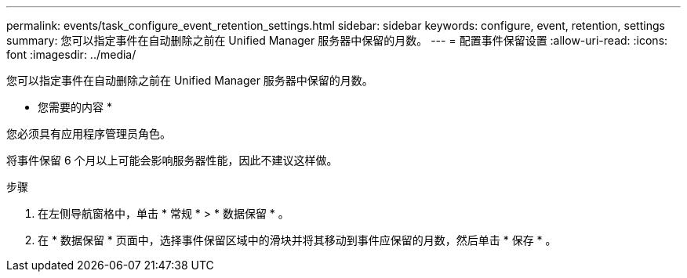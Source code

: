 ---
permalink: events/task_configure_event_retention_settings.html 
sidebar: sidebar 
keywords: configure, event, retention, settings 
summary: 您可以指定事件在自动删除之前在 Unified Manager 服务器中保留的月数。 
---
= 配置事件保留设置
:allow-uri-read: 
:icons: font
:imagesdir: ../media/


[role="lead"]
您可以指定事件在自动删除之前在 Unified Manager 服务器中保留的月数。

* 您需要的内容 *

您必须具有应用程序管理员角色。

将事件保留 6 个月以上可能会影响服务器性能，因此不建议这样做。

.步骤
. 在左侧导航窗格中，单击 * 常规 * > * 数据保留 * 。
. 在 * 数据保留 * 页面中，选择事件保留区域中的滑块并将其移动到事件应保留的月数，然后单击 * 保存 * 。


